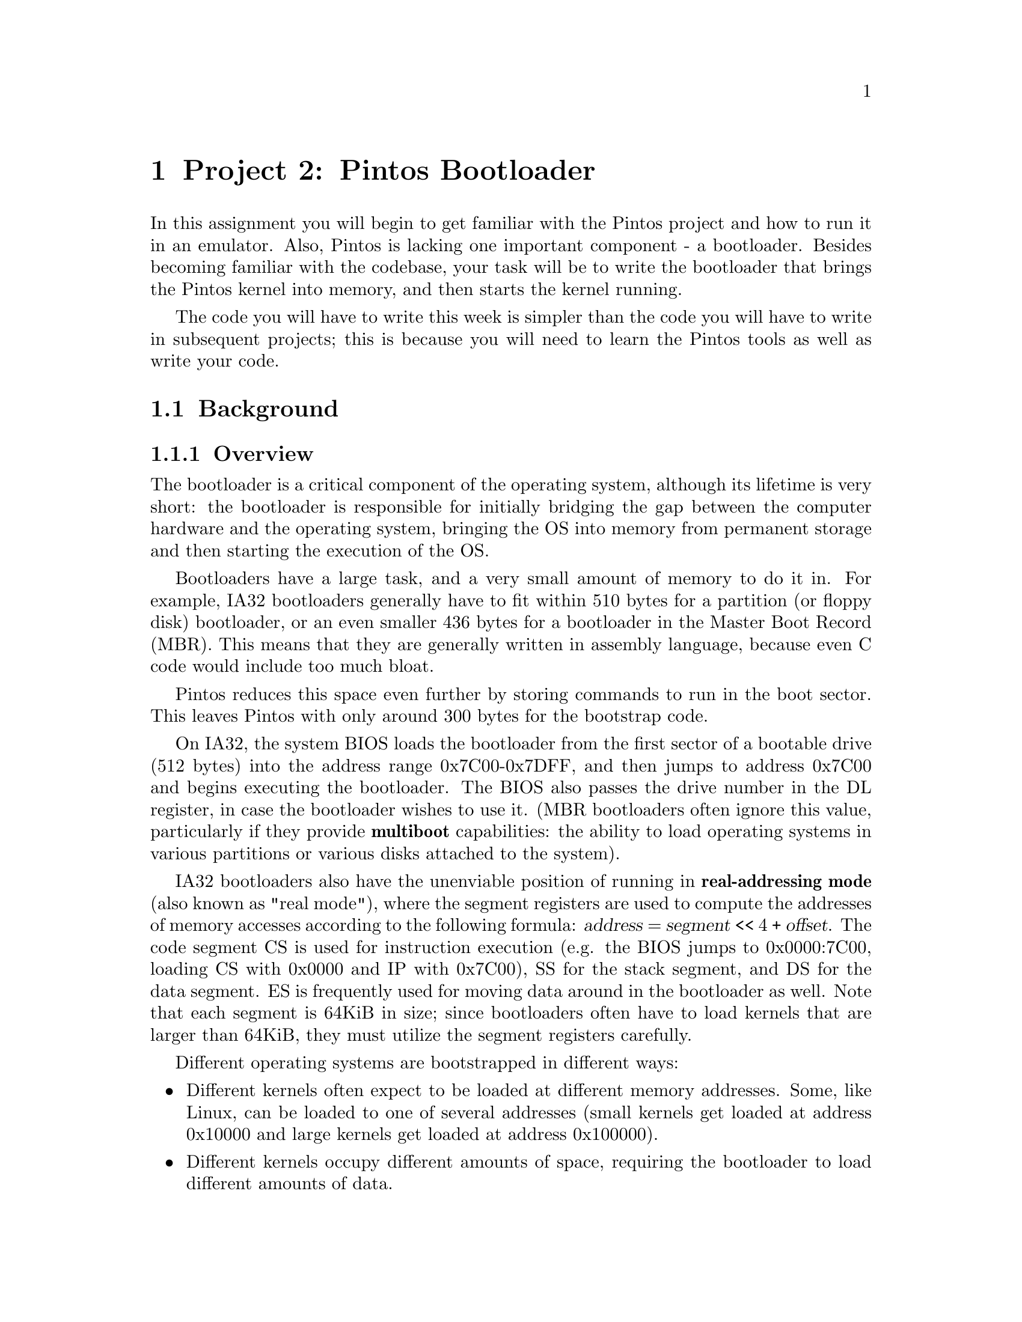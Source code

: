 @node Project 2--Pintos Bootloader
@chapter Project 2:  Pintos Bootloader

In this assignment you will begin to get familiar with the Pintos project
and how to run it in an emulator.  Also, Pintos is lacking one important
component - a bootloader.  Besides becoming familiar with the codebase, your
task will be to write the bootloader that brings the Pintos kernel into
memory, and then starts the kernel running.

The code you will have to write this week is simpler than the code you will
have to write in subsequent projects; this is because you will need to learn
the Pintos tools as well as write your code.

@menu
* Project 2 Background::
* Project 2 Requirements::
* Project 2 Suggested Order of Implementation::
* Project 2 Extra Credit::
@end menu

@node Project 2 Background
@section Background

@menu
* Project 2 Overview::
* Pintos Bootloading::
* Relevant BIOS Functions::
* Bootloader Coding::
* Pintos Bootloader Testing::
@end menu

@node Project 2 Overview
@subsection Overview

The bootloader is a critical component of the operating system, although its
lifetime is very short:  the bootloader is responsible for initially bridging
the gap between the computer hardware and the operating system, bringing the OS
into memory from permanent storage and then starting the execution of the OS.

Bootloaders have a large task, and a very small amount of memory to do it in.
For example, IA32 bootloaders generally have to fit within 510 bytes for a
partition (or floppy disk) bootloader, or an even smaller 436 bytes for a
bootloader in the Master Boot Record (MBR).  This means that they are generally
written in assembly language, because even C code would include too much bloat.

Pintos reduces this space even further by storing commands to run in the boot
sector.  This leaves Pintos with only around 300 bytes for the bootstrap code.

On IA32, the system BIOS loads the bootloader from the first sector of a
bootable drive (512 bytes) into the address range 0x7C00-0x7DFF, and then jumps
to address 0x7C00 and begins executing the bootloader.  The BIOS also passes
the drive number in the DL register, in case the bootloader wishes to use it.
(MBR bootloaders often ignore this value, particularly if they provide
@strong{multiboot} capabilities:  the ability to load operating systems in
various partitions or various disks attached to the system).

IA32 bootloaders also have the unenviable position of running in
@strong{real-addressing mode} (also known as "real mode"), where the segment
registers are used to compute the addresses of memory accesses according to
the following formula:  @var{address} = @var{segment} << 4 + @var{offset}.
The code segment CS is used for instruction execution (e.g. the BIOS jumps to
0x0000:7C00, loading CS with 0x0000 and IP with 0x7C00), SS for the stack
segment, and DS for the data segment.  ES is frequently used for moving data
around in the bootloader as well.  Note that each segment is 64KiB in size;
since bootloaders often have to load kernels that are larger than 64KiB, they
must utilize the segment registers carefully.

Different operating systems are bootstrapped in different ways:
@itemize
@item Different kernels often expect to be loaded at different memory
      addresses.  Some, like Linux, can be loaded to one of several addresses
      (small kernels get loaded at address 0x10000 and large kernels get
      loaded at address 0x100000).
@item Different kernels occupy different amounts of space, requiring the
      bootloader to load different amounts of data.
@item A bootloader must also perform the specific tasks to determine the
      starting address of the OS kernel to jump to, so that the loader
      can hand off to the kernel.
@end itemize

Because of these OS-specific details, the bootloader must be purpose-built for
the operating system itself.  Larger, multi-purpose bootloaders like GRUB and
LILO are aware of how to load multiple operating systems, but such bootloaders
can also implement a mechanism called @strong{chain-loading} to leverage an
existing operating system bootloader.  A common chain-loading technique for
IA32 is to copy the chain-loader to address 0x0600, and then load the next
bootloader at 0x7C00 (emulating what the BIOS did initially).  Then, the
chain-loader simply jumps to the next bootloader.

@node Pintos Bootloading
@subsection Pintos Bootloading

Pintos bootloading is a pretty simple process compared to how modern OS kernels
are loaded.  The kernel is a maximum of 512KiB (or 1024 sectors), and must be
loaded into memory starting at the address 0x20000.  Note that the Pintos
kernel isn't required to fit into a single 64KiB segment, so loading this will
require manipulation of the segment registers.

Pintos does require a specific kind of partition for the OS, so the Pintos
bootloader must look for a disk partition of the appropriate type.  This means
that the Pintos bootloader must understand how to utilize Master Boot Records
(MBRs).  Fortunately they aren't very complicated to understand.

Pintos also only supports booting off of a hard disk; therefore, the Pintos
bootloader doesn't need to check floppy drives or handle disks without an MBR
in the first sector.

Here is the relevant layout of an MBR sector:

@example
@group
  HEX-OFF  DEC-OFF  DESCRIPTION
  -------  -------  -----------
   +0x000   (+  0)   Start of bootloader code
                     ...
                     (Some MBR formats include other drive data
                     in the middle of this intervening space.)
                     ...
   +0x1BE   (+446)   Partition entry #1
   +0x1CE   (+462)   Partition entry #2
   +0x1DE   (+478)   Partition entry #3
   +0x1EE   (+494)   Partition entry #4
   +0x1FE   (+510)   0x55 (boot-sector signature)
   +0x1FF   (+511)   0xAA (boot-sector signature)
@end group
@end example

The most important detail is:  if sector 0 doesn't end with 0x55, 0xAA then
it isn't a boot sector!  That drive should be skipped.

Partition-table entries are 16 bytes each, and have a straightforward layout:

@example
@group
  HEX-OFF  DEC-OFF  SIZE  DESCRIPTION
  -------  -------  ----  -----------
   +0x00    (+ 0)    1B   Drive Status.
                            0x00 = inactive partition
                            0x80 = bootable partition
                            (other values => ignore partition)

   +0x01    (+ 1)    1B   Starting head number (CHS addressing)
   +0x02    (+ 2)    2B   Starting cylinder number (10 bits)
                          and sector number (6 bits) (CHS addressing)

   +0x04    (+ 4)    1B   Partition type value

   +0x05    (+ 1)    1B   Ending head number (CHS addressing)
   +0x06    (+ 2)    2B   Ending cylinder number (10 bits) and
                          sector number (6 bits) (CHS addressing)

   +0x08    (+ 8)    4B   LBA address of starting sector
   +0x0C    (+12)    4B   Number of sectors in the partition
@end group
@end example

Although Pintos easily fits within a small partition, the Pintos bootloader
ignores the Cylinder-Head-Sector (CHS) addressing and uses the Logical Block
Addressing (LBA) mechanism for accessing specific sectors.

The Pintos bootloader is looking for a partition of type 32 (0x20), which
indicates a Pintos partition.  Once found, the Pintos loader simply loads
up to the first 512KiB of this partition (or the entire partition, if it is
smaller than 512KiB) starting at linear memory address 0x20000.  Finally, the
bootloader jumps to the Pintos @code{start} label in the file
@file{threads/start.S}.  If this all completes successfully, the operating
system is underway!

Of course, it's possible that the Pintos bootloader won't find a Pintos disk
partition to load.  In this case, the bootloader must signal to the BIOS that
no OS could be loaded from disk.  This is done through @code{int $0x18} (or
24 in base-10), the "diskless boot hook."  In ancient PCs gone by, this would
invoke a ROM BASIC interpreter, but in current machines it simply reports a
failure.

@node Relevant BIOS Functions
@subsection Relevant BIOS Functions

There are really only two BIOS functions that you will need to use this week.
One you have already seen, and the other is used to interact with the
computer's hard disks.  You will be given some helper functions to output
text to the console, so you won't have to learn about those interrupts.

@table @code

@item int $0x13

This interrupt is used to access all of the disk-drive related functionality
provided by the BIOS.  The bootloader actually has very simple requirements
for interacting with the computer's disks:  it never needs to write data, only
read it, and it can determine that a disk is not present by checking the error
response of the BIOS read-sectors call.  Recall that hard disks are numbered
from 0x80 up, and they are assigned contiguous values.  Thus, if a particular
number doesn't correspond to a hard disk, then no larger numbers will either.
This provides an easy way to loop through the disk drives that are present.

The BIOS provides two functions for reading disk sectors.  One is AH = 0x02
"Read Sectors."  However, this call uses the Cluster-Head-Sector (CHS)
addressing mechanism, which is limited to small disks.  We would like to avoid
this limitation in our bootloader.

The other BIOS @code{int $0x13} function is AH = 0x42 "Extended Read Sectors,"
and uses the Logical Block Addressing (LBA) mechanism for referring to sectors.
The only challenge of this function is that @code{DS:SI} must point to a "disk
access packet" structure that specifies the starting sector and number of
sectors to read.  This structure is 16 bytes in size, and must be constructed
somewhere:  the bootloader might use an adjacent area of memory (really, it can
do whatever it wants with memory at this point, as long as it doesn't trample
bootloader code or try to write to read-only memory regions), or it might
construct the structure on the stack.  Either way, once the "disk access
packet" is constructed, it can be passed to the BIOS handler to read the data
from the disk.

Note that some BIOSes can't load a large number of sectors at once, and you
are limited to 64KiB sectors by the addressing mode anyway.  Your bootloader
may want to load smaller chunks of data from the partition and report its
progress to the console as it loads the kernel.

@item int $0x18

As mentioned before, this interrupt is called the "diskless boot hook," because
it is invoked by the bootloader when no operating system can be found on any of
the disks.  Generally, this interrupt just causes the BIOS to halt the computer
with an error message, but in the past this would launch a simple BASIC
interpreter.

@end table

@node Bootloader Coding
@subsection Bootloader Coding

The bootloader runs in IA32 real-address mode, which means that all addresses
are 20 bits, computed using the segment registers and effective offsets.
Registers like @code{IP} and @code{FLAGS} are 16 bits wide.  Additionally,
BIOS calls generally expect all values to be passed via 16-bit registers
(@code{AX}, @code{BX}, @code{CX}, @code{DX}, @code{BP}, @code{SI}, @code{DI}),
or using the 8-bit registers (e.g. @code{AH}/@code{AL}, @code{BH}/@code{BL},
and so forth).

However, even with that constraint, you should note that the 32-bit general
purpose registers (@code{EAX}, @code{EBX}, @code{ECX}, @code{EDX}, @code{ESP},
@code{EBP}, @code{ESI}, @code{EDI}) are still accessible in your bootloader
code.  (For example, you will note that the existing loader code uses
@code{%esp} instead of just @code{%sp}.)  You should use this capability very
judiciously, but you may find it extremely useful at times, e.g. when trying
to access sectors via their LBA index, which are 22 bits.

It is probably a good idea to factor the coding of the bootloader into several
operational components, e.g. "read the MBR of a disk," "read a sector of a
disk," etc.  You can write and call subroutines in your bootloader using the
usual @code{call} and @code{ret} instructions.  Of course, you can implement
looping and other flow-control constructs using jumps.

You undoubtedly recall that if you are going to call IA32 assembly code from
@command{gcc} or vice versa, you must follow a specific calling convention
like cdecl (for Linux) or stdcall (for Windows).  However, when you are writing
a program like a bootloader, you really don't need to follow a particular
calling convention because it's just assembly-language functions calling each
other.  Therefore, don't feel compelled to follow e.g. cdecl.

That said, you still need to think about how arguments and return-values are
going to be passed back and forth, and it might be easiest to use some simple
calling convention within your program.  However, passing arguments via
registers might make your program much easier to write than if it passes
arguments via the stack.

For example, you might write a "read one sector into memory," with the disk
number in @code{DL}, the sector to read in @code{EBX}, and the target address
to store the data at in @code{ES:DI}, or something like that.  Of course, all
the details are up to you!

@node Pintos Bootloader Testing
@subsection Pintos Bootloader Testing

You will build and test your bootloader by changing into the @file{src/threads}
directory and running @command{make}; this will create a @file{build}
directory containing the loader and the Pintos kernel.

Once the kernel is built, you need to see if it works, but keep in mind that
the OS itself still lacks many critical components.  Therefore, you will try
to execute a single test from the suite for Project 3 and see if it runs
successfully.  Change to the @file{build} directory and type this:

@command{pintos run alarm-zero} (This runs the @command{alarm-zero} test.)

Before you complete the bootloader, you will see that the Pintos bootstrap
process halt with a message like this:

@example
PiLo

TODO:  IMPLEMENT THE BOOTLOADER
@end example

Once you complete your bootloader, you should see the Pintos kernel load and
start, and then the test should pass:

@example
@group
[This is Bochs output; QEMU will be slightly different.]

ata0 master: Generic 1234 ATA-2 Hard-Disk (0 Mbytes)

Booting from Hard Disk...
PiLo <output from your bootloader>
<output from your bootloader, cont.>

Kernel command line: run alarm-zero
Pintos booting with 4,096 kB RAM...
383 pages available in kernel pool.
383 pages available in user pool.
Calibrating timer...  <###> loops/s.
Boot complete.
Executing 'alarm-zero':
(alarm-zero) begin
(alarm-zero) PASS
(alarm-zero) end
Execution of 'alarm-zero' complete.
@end group
@end example

@node Project 2 Requirements
@section Requirements

To receive full credit, your submission for Project 2 must include all aspects
described in this section.

@menu
* Project 2 Design Document::
* Project 2 Tasks::
@end menu

@node Project 2 Design Document
@subsection Design Document

Before you turn in your project, you must copy @uref{bootload.tmpl, ,
the project 2 design document template} into your source tree under the
name @file{pintos/src/threads/BOOT_DOC} and fill it in.  We recommend
that you read the design document template before you start working on
the project.  @xref{Project Documentation}, for a sample design document
that goes along with a fictitious project.

@node Project 2 Tasks
@subsection Implementation Tasks

@strong{Implement a bootloader for Pintos in the file @file{threads/loader.S}.}
Your bootloader should conform to the above discussion, specifically:

@itemize

@item Iterate through all hard disks on the system.

@item For each hard disk, load its MBR and iterate through the partition
      table.  If the partition is not a boot partition, or if it is not a
      Pintos partition (type 0x20), skip it.

@item When the first bootable Pintos partition is found, use the LBA addresses
      to load the first 512KiB of the partition into memory starting at linear
      address 0x20000.  (If the partition is smaller than this, just load the
      entire partition.)

@item Any of the above steps could fail.  Additionally, it is possible that
      the system contains no bootable Pintos partition.  In either of these
      cases, issue an @code{int $0x18} to inform the BIOS that bootstrapping
      failed.

@end itemize

For the sake of easy diagnosis, it is advisable to print out details of your
bootstrap efforts.  The clarity of your bootloader's output will also factor
into your grade.  Here are some examples:

@itemize

@item It would be a good idea to print out the drive and partition that the
      Pintos kernel was loaded from, e.g. "@file{hda3}" or "@file{hdb1}".
      (On UNIX operating systems the first hard disk is @file{hda}, the second
      is @file{hdb}, and so forth.  The first partition on the first hard
      disk is @file{hda1}, and so forth.)

@item It would also be a good idea to print out some indication of kernel
      loading progress, e.g. a character every @var{N} sectors that are
      successfully loaded.

@item Of course, if a sector-read fails, or no Pintos partition is found,
      etc., then indicate the nature of the error in your bootloader's output.

@end itemize

@node Project 2 Suggested Order of Implementation
@section Suggested Order of Implementation

This component of the operating system is pretty monolithic; it is difficult
to factor it into multiple pieces for multiple students to work on concurrently.
Therefore, you may want to write this code as a group.

Also, it isn't a lot of code to write, but because there is so little space
available for the program, it would be good to draw up a pseudocode sketch
of how your bootloader will work before you begin coding it.  This way it's
easy to see what flow-control is necessary, and how to translate it into
assembly language.

@node Project 2 Extra Credit
@section Extra Credit

Here are some extra credit tasks for your bootloader:

@itemize

@item Implement support for chain-loading of at least one major operating
      system, e.g. DOS or Windows or Linux.  You will need a simple user
      interface to allow the user to choose the partition to boot from; for
      example, you might print a numbered list of the bootable partitions
      found, and let the user choose one by typing in the number.  You will
      also need to figure out how to configure the emulator to demonstrate
      your bootloader's multiboot capabilities, and include this in your
      submission!  (25 points)

@item Add the option to play a simple game to your bootloader, and allow the
      user to choose to play this game or boot into Pintos.  When the game is
      over, present the option to the user again.  Examples might be a number
      guessing game, or hangman, or something else not too complicated.
      (varies based on the coolness of the game)

@end itemize

